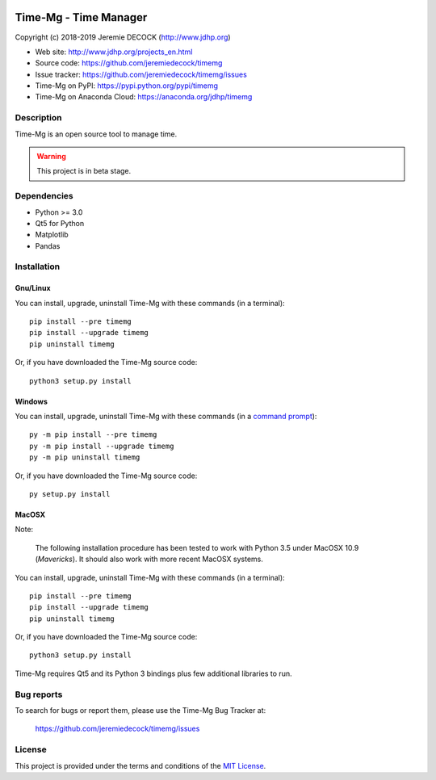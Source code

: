 .. image:: https://travis-ci.org/jeremiedecock/timemg.svg?branch=master
    :target: https://travis-ci.org/jeremiedecock/timemg

======================
Time-Mg - Time Manager
======================

Copyright (c) 2018-2019 Jeremie DECOCK (http://www.jdhp.org)

* Web site: http://www.jdhp.org/projects_en.html
* Source code: https://github.com/jeremiedecock/timemg
* Issue tracker: https://github.com/jeremiedecock/timemg/issues
* Time-Mg on PyPI: https://pypi.python.org/pypi/timemg
* Time-Mg on Anaconda Cloud: https://anaconda.org/jdhp/timemg


Description
===========

Time-Mg is an open source tool to manage time.

.. warning::

    This project is in beta stage.


Dependencies
============

- Python >= 3.0
- Qt5 for Python
- Matplotlib
- Pandas


.. _install:

Installation
============

Gnu/Linux
---------

You can install, upgrade, uninstall Time-Mg with these commands (in a
terminal)::

    pip install --pre timemg
    pip install --upgrade timemg
    pip uninstall timemg

Or, if you have downloaded the Time-Mg source code::

    python3 setup.py install

.. There's also a package for Debian/Ubuntu::
.. 
..     sudo apt-get install timemg

Windows
-------

.. Note:
.. 
..     The following installation procedure has been tested to work with Python
..     3.4 under Windows 7.
..     It should also work with recent Windows systems.

You can install, upgrade, uninstall Time-Mg with these commands (in a
`command prompt`_)::

    py -m pip install --pre timemg
    py -m pip install --upgrade timemg
    py -m pip uninstall timemg

Or, if you have downloaded the Time-Mg source code::

    py setup.py install

MacOSX
-------

Note:

    The following installation procedure has been tested to work with Python
    3.5 under MacOSX 10.9 (*Mavericks*).
    It should also work with more recent MacOSX systems.

You can install, upgrade, uninstall Time-Mg with these commands (in a
terminal)::

    pip install --pre timemg
    pip install --upgrade timemg
    pip uninstall timemg

Or, if you have downloaded the Time-Mg source code::

    python3 setup.py install

Time-Mg requires Qt5 and its Python 3 bindings plus few additional
libraries to run.

.. These dependencies can be installed using MacPorts::
.. 
..     port install gtk3
..     port install py35-gobject3
..     port install py35-matplotlib

.. or with Hombrew::
.. 
..     brew install gtk+3
..     brew install pygobject3


Bug reports
===========

To search for bugs or report them, please use the Time-Mg Bug Tracker at:

    https://github.com/jeremiedecock/timemg/issues


License
=======

This project is provided under the terms and conditions of the
`MIT License`_.

.. _MIT License: http://opensource.org/licenses/MIT
.. _Time-Mg: https://github.com/jeremiedecock/timemg
.. _command prompt: https://en.wikipedia.org/wiki/Cmd.exe
